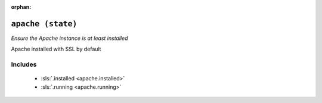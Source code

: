 :orphan:

``apache (state)``
**************************

.. sls:: apache

*Ensure the Apache instance is at least installed*

Apache installed with SSL by default

Includes
^^^^^^^^

    * :sls:`.installed <apache.installed>`
    * :sls:`.running <apache.running>`
